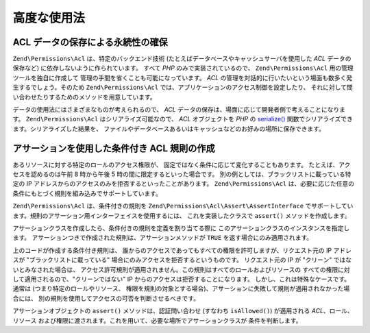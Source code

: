 .. EN-Revision: none
.. _zend.permissions.acl.advanced:

高度な使用法
======

.. _zend.permissions.acl.advanced.storing:

ACL データの保存による永続性の確保
-------------------

``Zend\Permissions\Acl`` は、特定のバックエンド技術
(たとえばデータベースやキャッシュサーバを使用した *ACL* データの保存など)
に依存しないように作られています。 すべて *PHP* のみで実装されているので、
``Zend\Permissions\Acl`` 用の管理ツールを独自に作成して
管理の手間を省くことも可能になっています。 *ACL*
の管理を対話的に行いたいという場面も数多く発生するでしょう。そのため ``Zend\Permissions\Acl``
では、アプリケーションのアクセス制御を設定したり、
それに対して問い合わせたりするためのメソッドを用意しています。

データの使用法にはさまざまなものが考えられるので、 *ACL*
データの保存は、場面に応じて開発者側で考えることになります。 ``Zend\Permissions\Acl``
はシリアライズ可能なので、 *ACL* オブジェクトを *PHP* の `serialize()`_
関数でシリアライズできます。シリアライズした結果を、
ファイルやデータベースあるいはキャッシュなどのお好みの場所に保存できます。

.. _zend.permissions.acl.advanced.assertions:

アサーションを使用した条件付き ACL 規則の作成
-------------------------

あるリソースに対する特定のロールのアクセス権限が、
固定ではなく条件に応じて変化することもあります。
たとえば、アクセスを認めるのは午前 8 時から午後 5
時の間に限定するといった場合です。
別の例としては、ブラックリストに載っている特定の IP
アドレスからのアクセスのみを拒否するといったことがあります。 ``Zend\Permissions\Acl``
は、必要に応じた任意の条件にもとづく規則を組み込みでサポートしています。

``Zend\Permissions\Acl`` は、条件付きの規則を ``Zend\Permissions\Acl\Assert\AssertInterface``
でサポートしています。規則のアサーション用インターフェイスを使用するには、
これを実装したクラスで ``assert()`` メソッドを作成します。

.. code-block:: php
   :linenos:

   class CleanIPAssertion implements Zend\Permissions\Acl\Assert\AssertInterface
   {
       public function assert(Zend\Permissions\Acl $acl,
                              Zend\Permissions\Acl\Role\RoleInterface $role = null,
                              Zend\Permissions\Acl\Resource\ResourceInterface $resource = null,
                              $privilege = null)
       {
           return $this->_isCleanIP($_SERVER['REMOTE_ADDR']);
       }

       protected function _isCleanIP($ip)
       {
           // ...
       }
   }

アサーションクラスを作成したら、条件付きの規則を定義を割り当てる際に
このアサーションクラスのインスタンスを指定します。
アサーションつきで作成された規則は、アサーションメソッドが ``TRUE``
を返す場合にのみ適用されます。

.. code-block:: php
   :linenos:

   $acl = new Zend\Permissions\Acl\Acl();
   $acl->allow(null, null, null, new CleanIPAssertion());

上のコードが作成する条件付き規則は、
誰からのアクセスであってもすべての権限を許可しますが、リクエスト元の IP
アドレスが "ブラックリストに載っている"
場合にのみアクセスを拒否するというものです。 リクエスト元の IP が "クリーン"
ではないとみなされた場合は、
アクセス許可規則が適用されません。この規則はすべてのロールおよびリソースの
すべての権限に対して適用されるので、"クリーンではない" IP
からのアクセスは拒否することになります。
しかし、これは特殊なケースです。通常は (つまり特定のロールやリソース、
権限を規則の対象とする場合)、アサーションに失敗して規則が適用されなかった場合には、
別の規則を使用してアクセスの可否を判断させるべきです。

アサーションオブジェクトの ``assert()`` メソッドは、認証問い合わせ (すなわち
``isAllowed()``) が適用される *ACL*\ 、ロール、リソース
および権限に渡されます。これを用いて、必要な場所でアサーションクラスが
条件を判断します。



.. _`serialize()`: http://php.net/serialize
